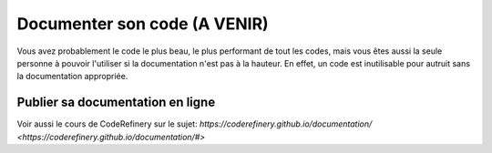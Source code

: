 .. Documentation

Documenter son code (A VENIR)
-------------------

Vous avez probablement le code le plus beau, le plus performant de tout les codes, mais vous êtes aussi la seule personne à pouvoir l'utiliser si la documentation n'est pas à la hauteur.
En effet, un code est inutilisable pour autruit sans la documentation appropriée.

Publier sa documentation en ligne
=================================

Voir aussi le cours de CodeRefinery sur le sujet: `https://coderefinery.github.io/documentation/ <https://coderefinery.github.io/documentation/#>`
